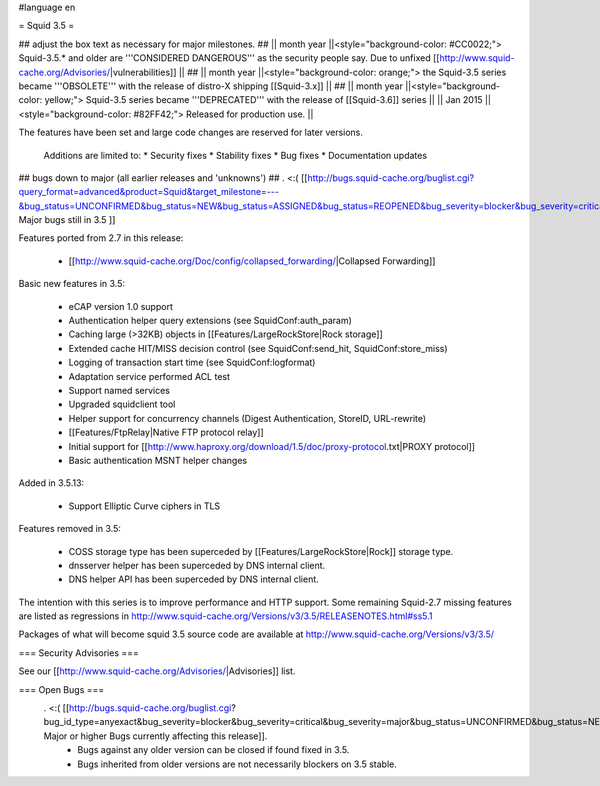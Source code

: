 #language en

= Squid 3.5 =

## adjust the box text as necessary for major milestones.
## || month year  ||<style="background-color: #CC0022;"> Squid-3.5.* and older are '''CONSIDERED DANGEROUS''' as the security people say. Due to unfixed [[http://www.squid-cache.org/Advisories/|vulnerabilities]] ||
## || month year ||<style="background-color: orange;"> the Squid-3.5 series became '''OBSOLETE''' with the release of distro-X shipping [[Squid-3.x]] ||
## || month year ||<style="background-color: yellow;"> Squid-3.5 series became '''DEPRECATED''' with the release of  [[Squid-3.6]] series ||
|| Jan 2015 ||<style="background-color: #82FF42;"> Released for production use. ||

The features have been set and large code changes are reserved for later versions.

 Additions are limited to:
 * Security fixes
 * Stability fixes
 * Bug fixes
 * Documentation updates


## bugs down to major (all earlier releases and 'unknowns')
## . <:( [[http://bugs.squid-cache.org/buglist.cgi?query_format=advanced&product=Squid&target_milestone=---&bug_status=UNCONFIRMED&bug_status=NEW&bug_status=ASSIGNED&bug_status=REOPENED&bug_severity=blocker&bug_severity=critical&bug_severity=major&emailtype1=substring&email1=&emailtype2=substring&email2=&bugidtype=include&order=bugs.bug_severity%2Cbugs.bug_id&chfieldto=Now&cmdtype=doit| Major bugs still in 3.5 ]]

Features ported from 2.7 in this release:

 * [[http://www.squid-cache.org/Doc/config/collapsed_forwarding/|Collapsed Forwarding]]

Basic new features in 3.5:

 * eCAP version 1.0 support
 * Authentication helper query extensions (see SquidConf:auth_param)
 * Caching large (>32KB) objects in [[Features/LargeRockStore|Rock storage]]
 * Extended cache HIT/MISS decision control (see SquidConf:send_hit, SquidConf:store_miss)
 * Logging of transaction start time (see SquidConf:logformat)
 * Adaptation service performed ACL test
 * Support named services
 * Upgraded squidclient tool
 * Helper support for concurrency channels (Digest Authentication, StoreID, URL-rewrite)
 * [[Features/FtpRelay|Native FTP protocol relay]]
 * Initial support for [[http://www.haproxy.org/download/1.5/doc/proxy-protocol.txt|PROXY protocol]]
 * Basic authentication MSNT helper changes

Added in 3.5.13:

  * Support Elliptic Curve ciphers in TLS

Features removed in 3.5:

 * COSS storage type has been superceded by [[Features/LargeRockStore|Rock]] storage type.
 * dnsserver helper has been superceded by DNS internal client.
 * DNS helper API has been superceded by DNS internal client.

The intention with this series is to improve performance and HTTP support. Some remaining Squid-2.7 missing features are listed as regressions in http://www.squid-cache.org/Versions/v3/3.5/RELEASENOTES.html#ss5.1

Packages of what will become squid 3.5 source code are available at
http://www.squid-cache.org/Versions/v3/3.5/

=== Security Advisories ===

See our [[http://www.squid-cache.org/Advisories/|Advisories]] list.

=== Open Bugs ===
 . <:( [[http://bugs.squid-cache.org/buglist.cgi?bug_id_type=anyexact&bug_severity=blocker&bug_severity=critical&bug_severity=major&bug_status=UNCONFIRMED&bug_status=NEW&bug_status=ASSIGNED&bug_status=REOPENED&chfieldto=Now&product=Squid&query_format=advanced&columnlist=bug_severity%2Cversion%2Cop_sys%2Cshort_desc&order=version%20DESC%2Cbug_severity%2Cbug_id| Major or higher Bugs currently affecting this release]].
  * Bugs against any older version can be closed if found fixed in 3.5.
  * Bugs inherited from older versions are not necessarily blockers on 3.5 stable.
